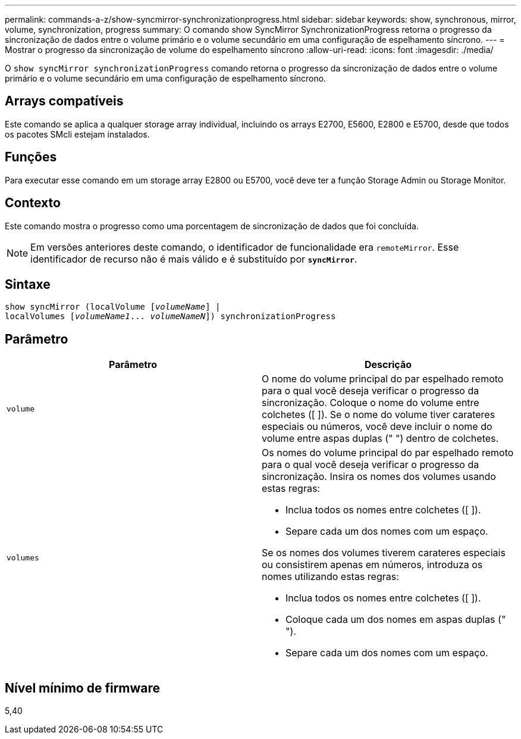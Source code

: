 ---
permalink: commands-a-z/show-syncmirror-synchronizationprogress.html 
sidebar: sidebar 
keywords: show, synchronous, mirror, volume, synchronization, progress 
summary: O comando show SyncMirror SynchronizationProgress retorna o progresso da sincronização de dados entre o volume primário e o volume secundário em uma configuração de espelhamento síncrono. 
---
= Mostrar o progresso da sincronização de volume do espelhamento síncrono
:allow-uri-read: 
:icons: font
:imagesdir: ./media/


[role="lead"]
O `show syncMirror synchronizationProgress` comando retorna o progresso da sincronização de dados entre o volume primário e o volume secundário em uma configuração de espelhamento síncrono.



== Arrays compatíveis

Este comando se aplica a qualquer storage array individual, incluindo os arrays E2700, E5600, E2800 e E5700, desde que todos os pacotes SMcli estejam instalados.



== Funções

Para executar esse comando em um storage array E2800 ou E5700, você deve ter a função Storage Admin ou Storage Monitor.



== Contexto

Este comando mostra o progresso como uma porcentagem de sincronização de dados que foi concluída.

[NOTE]
====
Em versões anteriores deste comando, o identificador de funcionalidade era `remoteMirror`. Esse identificador de recurso não é mais válido e é substituído por `*syncMirror*`.

====


== Sintaxe

[listing, subs="+macros"]
----
show syncMirror (localVolume pass:quotes[[_volumeName_]] |
localVolumes pass:quotes[[_volumeName1_... _volumeNameN_]]) synchronizationProgress
----


== Parâmetro

[cols="2*"]
|===
| Parâmetro | Descrição 


 a| 
`volume`
 a| 
O nome do volume principal do par espelhado remoto para o qual você deseja verificar o progresso da sincronização. Coloque o nome do volume entre colchetes ([ ]). Se o nome do volume tiver carateres especiais ou números, você deve incluir o nome do volume entre aspas duplas (" ") dentro de colchetes.



 a| 
`volumes`
 a| 
Os nomes do volume principal do par espelhado remoto para o qual você deseja verificar o progresso da sincronização. Insira os nomes dos volumes usando estas regras:

* Inclua todos os nomes entre colchetes ([ ]).
* Separe cada um dos nomes com um espaço.


Se os nomes dos volumes tiverem carateres especiais ou consistirem apenas em números, introduza os nomes utilizando estas regras:

* Inclua todos os nomes entre colchetes ([ ]).
* Coloque cada um dos nomes em aspas duplas (" ").
* Separe cada um dos nomes com um espaço.


|===


== Nível mínimo de firmware

5,40
